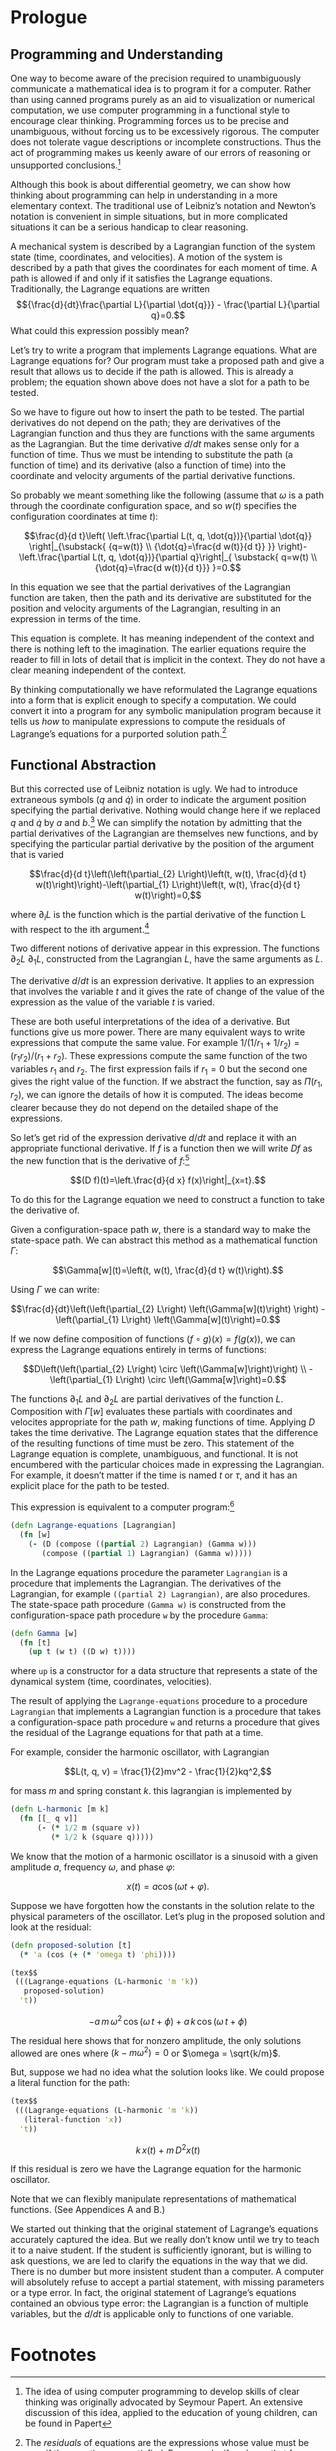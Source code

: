 #+STARTUP: indent
#+PROPERTY: header-args :eval no-export :comments org :padline no

* Prologue
:PROPERTIES:
:header-args+: :tangle ../src/fdg/prologue.clj :comments org
:END:

#+begin_src clojure :exports none
(ns fdg.prologue
  (:refer-clojure :exclude [+ - * / = compare zero? ref partial
                            numerator denominator])
  (:require [sicmutils.env
             :as e :refer :all
             :exclude [Lagrange-equations Gamma]]))
#+end_src

#+RESULTS:

** Programming and Understanding

One way to become aware of the precision required to unambiguously communicate a
mathematical idea is to program it for a computer. Rather than using canned
programs purely as an aid to visualization or numerical computation, we use
computer programming in a functional style to encourage clear thinking.
Programming forces us to be precise and unambiguous, without forcing us to be
excessively rigorous. The computer does not tolerate vague descriptions or
incomplete constructions. Thus the act of programming makes us keenly aware of
our errors of reasoning or unsupported conclusions.[fn:1]

Although this book is about differential geometry, we can show how thinking
about programming can help in understanding in a more elementary context. The
traditional use of Leibniz’s notation and Newton’s notation is convenient in
simple situations, but in more complicated situations it can be a serious
handicap to clear reasoning.

A mechanical system is described by a Lagrangian function of the system state
(time, coordinates, and velocities). A motion of the system is described by a
path that gives the coordinates for each moment of time. A path is allowed if
and only if it satisfies the Lagrange equations. Traditionally, the Lagrange
equations are written $${\frac{d}{dt}\frac{\partial L}{\partial \dot{q}}} -
\frac{\partial L}{\partial q}=0.$$ What could this expression possibly mean?

Let’s try to write a program that implements Lagrange equations. What are
Lagrange equations for? Our program must take a proposed path and give a result
that allows us to decide if the path is allowed. This is already a problem; the
equation shown above does not have a slot for a path to be tested.

So we have to figure out how to insert the path to be tested. The partial
derivatives do not depend on the path; they are derivatives of the Lagrangian
function and thus they are functions with the same arguments as the Lagrangian.
But the time derivative $d/dt$ makes sense only for a function of time. Thus we
must be intending to substitute the path (a function of time) and its derivative
(also a function of time) into the coordinate and velocity arguments of the
partial derivative functions.

So probably we meant something like the following (assume that $\omega$ is a
path through the coordinate configuration space, and so $w(t)$ specifies the
configuration coordinates at time $t$):

$$\frac{d}{d t}\left( \left.\frac{\partial L(t, q, \dot{q})}{\partial \dot{q}}
\right|_{\substack{ {q=w(t)} \\ {\dot{q}=\frac{d w(t)}{d t}} }}
\right)-\left.\frac{\partial L(t, q, \dot{q})}{\partial q}\right|_{ \substack{
q=w(t) \\ {\dot{q}=\frac{d w(t)}{d t}}} }=0.$$

In this equation we see that the partial derivatives of the Lagrangian function
are taken, then the path and its derivative are substituted for the position and
velocity arguments of the Lagrangian, resulting in an expression in terms of the
time.

This equation is complete. It has meaning independent of the context and there
is nothing left to the imagination. The earlier equations require the reader to
fill in lots of detail that is implicit in the context. They do not have a clear
meaning independent of the context.

By thinking computationally we have reformulated the Lagrange equations into a
form that is explicit enough to specify a computation. We could convert it into
a program for any symbolic manipulation program because it tells us /how/ to
manipulate expressions to compute the residuals of Lagrange’s equations for a
purported solution path.[fn:2]

** Functional Abstraction

But this corrected use of Leibniz notation is ugly. We had to introduce
extraneous symbols ($q$ and $\dot{q}$) in order to indicate the argument
position specifying the partial derivative. Nothing would change here if we
replaced $q$ and $\dot{q}$ by $a$ and $b$.[fn:3] We can simplify the notation by
admitting that the partial derivatives of the Lagrangian are themselves new
functions, and by specifying the particular partial derivative by the position
of the argument that is varied

$$\frac{d}{d t}\left(\left(\partial_{2} L\right)\left(t, w(t), \frac{d}{d t}
w(t)\right)\right)-\left(\partial_{1} L\right)\left(t, w(t), \frac{d}{d t}
w(t)\right)=0,$$

where $\partial_{i}L$ is the function which is the partial derivative of the
function L with respect to the ith argument.[fn:4]

Two different notions of derivative appear in this expression. The functions
$\partial_2 L$ $\partial_1 L$, constructed from the Lagrangian $L$, have the
same arguments as $L$.

The derivative $d/dt$ is an expression derivative. It applies to an expression
that involves the variable $t$ and it gives the rate of change of the value of
the expression as the value of the variable $t$ is varied.

These are both useful interpretations of the idea of a derivative. But functions
give us more power. There are many equivalent ways to write expressions that
compute the same value. For example $1/(1/r_1 + 1/r_2)=(r_1r_2)/(r_1 + r_2)$.
These expressions compute the same function of the two variables $r_1$ and
$r_2$. The first expression fails if $r_1 = 0$ but the second one gives the
right value of the function. If we abstract the function, say as $\Pi(r_1,
r_2)$, we can ignore the details of how it is computed. The ideas become clearer
because they do not depend on the detailed shape of the expressions.

So let’s get rid of the expression derivative $d/dt$ and replace it with an
appropriate functional derivative. If $f$ is a function then we will write $Df$
as the new function that is the derivative of $f$:[fn:5]

$$(D f)(t)=\left.\frac{d}{d x} f(x)\right|_{x=t}.$$

To do this for the Lagrange equation we need to construct a function to take the
derivative of.

Given a configuration-space path $w$, there is a standard way to make the
state-space path. We can abstract this method as a mathematical function
$\Gamma$:

$$\Gamma[w](t)=\left(t, w(t), \frac{d}{d t} w(t)\right).$$

Using $\Gamma$ we can write:

$$\frac{d}{dt}\left(\left(\partial_{2} L\right) \left(\Gamma[w](t)\right)
\right) - \left(\partial_{1} L\right) \left(\Gamma[w](t)\right)=0.$$

If we now define composition of functions $(f \circ g)(x) = f(g(x))$, we can
express the Lagrange equations entirely in terms of functions:

$$D\left(\left(\partial_{2} L\right) \circ \left(\Gamma[w]\right)\right)
\\ -\left(\partial_{1} L\right) \circ \left(\Gamma[w]\right)=0.$$

The functions $\partial_1 L$ and $\partial_2 L$ are partial derivatives of the
function $L$. Composition with $\Gamma[w]$ evaluates these partials with
coordinates and velocites appropriate for the path $w$, making functions of
time. Applying $D$ takes the time derivative. The Lagrange equation states that
the difference of the resulting functions of time must be zero. This statement
of the Lagrange equation is complete, unambiguous, and functional. It is not
encumbered with the particular choices made in expressing the Lagrangian. For
example, it doesn’t matter if the time is named $t$ or $\tau$, and it has an
explicit place for the path to be tested.

This expression is equivalent to a computer program:[fn:6]

#+begin_src clojure :exports none
(declare Gamma)
#+end_src

#+RESULTS:
: #'fdg.prologue/Gamma

#+begin_src clojure
(defn Lagrange-equations [Lagrangian]
  (fn [w]
    (- (D (compose ((partial 2) Lagrangian) (Gamma w)))
       (compose ((partial 1) Lagrangian) (Gamma w)))))
#+end_src

#+RESULTS:
: #'fdg.prologue/Lagrange-equations

In the Lagrange equations procedure the parameter =Lagrangian= is a procedure
that implements the Lagrangian. The derivatives of the Lagrangian, for example
=((partial 2) Lagrangian)=, are also procedures. The state-space path procedure
=(Gamma w)= is constructed from the configuration-space path procedure =w= by
the procedure =Gamma=:

#+begin_src clojure
(defn Gamma [w]
  (fn [t]
    (up t (w t) ((D w) t))))
#+end_src

#+RESULTS:
: #'fdg.prologue/Gamma

where =up= is a constructor for a data structure that represents a state of the
dynamical system (time, coordinates, velocities).

The result of applying the =Lagrange-equations= procedure to a procedure
=Lagrangian= that implements a Lagrangian function is a procedure that takes a
configuration-space path procedure =w= and returns a procedure that gives the
residual of the Lagrange equations for that path at a time.

For example, consider the harmonic oscillator, with Lagrangian

$$L(t, q, v) = \frac{1}{2}mv^2 - \frac{1}{2}kq^2,$$

for mass $m$ and spring constant $k$. this lagrangian is implemented by

#+begin_src clojure
(defn L-harmonic [m k]
  (fn [[_ q v]]
      (- (* 1/2 m (square v))
         (* 1/2 k (square q)))))
#+end_src

#+RESULTS:
: #'fdg.prologue/L-harmonic

We know that the motion of a harmonic oscillator is a sinusoid with a given
amplitude $a$, frequency $\omega$, and phase $\varphi$:

$$x(t) = a \cos(\omega t + \varphi).$$

Suppose we have forgotten how the constants in the solution relate to the
physical parameters of the oscillator. Let’s plug in the proposed solution and
look at the residual:

#+begin_src clojure
(defn proposed-solution [t]
  (* 'a (cos (+ (* 'omega t) 'phi))))
#+end_src

#+RESULTS:
: #'fdg.prologue/proposed-solution

#+begin_src clojure :results wrap default :exports both
(tex$$
 (((Lagrange-equations (L-harmonic 'm 'k))
   proposed-solution)
  't))
#+end_src

#+RESULTS:
:results:
$$- a\,m\,{\omega}^{2}\,\cos\left(\omega\,t + \phi\right) + a\,k\,\cos\left(\omega\,t + \phi\right)$$
:end:

The residual here shows that for nonzero amplitude, the only solutions allowed
are ones where $(k - m\omega^2) = 0$ or $\omega = \sqrt{k/m}$.

But, suppose we had no idea what the solution looks like. We could propose a
literal function for the path:
#+begin_src clojure :results wrap :exports both
(tex$$
 (((Lagrange-equations (L-harmonic 'm 'k))
   (literal-function 'x))
  't))
#+end_src

#+RESULTS[a2931a64ffabe8812b31990937d3ab73a82eb1ed]:
:results:
$$k\,x\left(t\right) + m\,{D}^{2}x\left(t\right)$$
:end:

If this residual is zero we have the Lagrange equation for the harmonic
oscillator.

Note that we can flexibly manipulate representations of mathematical functions.
(See Appendices A and B.)

We started out thinking that the original statement of Lagrange’s equations
accurately captured the idea. But we really don’t know until we try to teach it
to a naive student. If the student is sufficiently ignorant, but is willing to
ask questions, we are led to clarify the equations in the way that we did. There
is no dumber but more insistent student than a computer. A computer will
absolutely refuse to accept a partial statement, with missing parameters or a
type error. In fact, the original statement of Lagrange’s equations contained an
obvious type error: the Lagrangian is a function of multiple variables, but the
$d/dt$ is applicable only to functions of one variable.

* Footnotes

[fn:6] The programs in this book are written in Scheme, a dialect of Lisp. The
details of the language are not germane to the points being made. What is
important is that it is mechanically interpretable, and thus unambiguous. In
this book we require that the mathematical expressions be explicit enough that
they can be expressed as computer programs. Scheme is chosen because it is easy
to write programs that manipulate representations of mathematical functions. An
informal description of Scheme can be found in Appendix A. The use of Scheme to
represent mathematical objects can be found in Appendix B. A formal description
of Scheme can be obtained in [10]. You can get the software from [21].

[fn:5] An explanation of functional derivatives is in Appendix B, page 202.

[fn:4] The argument positions of the Lagrangian are indicated by indices
starting with zero for the time argument.

[fn:3] That the symbols $q$ and $\dot{q}$ can be replaced by other arbitrarily
chosen nonconflicting symbols without changing the meaning of the expression
tells us that the partial derivative symbol is a logical quantifier, like forall
and exists ($\forall$ and $\exists$).

[fn:2] The /residuals/ of equations are the expressions whose value must be zero
if the equations are satisfied. For example, if we know that for an unknown $x$,
$x^3-x=0$ then the residual is $x^3 - x$. We can try $x = -1$ and find a
residual of 0, indicating that our purported solution satisfies the equation. A
residual may provide information. For example, if we have the differential
equation $df(x)/dx - af(x) = 0$ and we plug in a test solution $f(x) = Ae^{bx}$
we obtain the residual $(b - a)Ae^{bx}$, which can be zero only if $b = a$.

[fn:1] The idea of using computer programming to develop skills of clear
thinking was originally advocated by Seymour Papert. An extensive discussion of
this idea, applied to the education of young children, can be found in Papert
[13].
